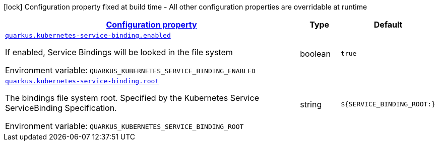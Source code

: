 
:summaryTableId: quarkus-kubernetes-service-binding-kubernetes-service-binding-config
[.configuration-legend]
icon:lock[title=Fixed at build time] Configuration property fixed at build time - All other configuration properties are overridable at runtime
[.configuration-reference, cols="80,.^10,.^10"]
|===

h|[[quarkus-kubernetes-service-binding-kubernetes-service-binding-config_configuration]]link:#quarkus-kubernetes-service-binding-kubernetes-service-binding-config_configuration[Configuration property]

h|Type
h|Default

a| [[quarkus-kubernetes-service-binding-kubernetes-service-binding-config_quarkus.kubernetes-service-binding.enabled]]`link:#quarkus-kubernetes-service-binding-kubernetes-service-binding-config_quarkus.kubernetes-service-binding.enabled[quarkus.kubernetes-service-binding.enabled]`


[.description]
--
If enabled, Service Bindings will be looked in the file system

ifdef::add-copy-button-to-env-var[]
Environment variable: env_var_with_copy_button:+++QUARKUS_KUBERNETES_SERVICE_BINDING_ENABLED+++[]
endif::add-copy-button-to-env-var[]
ifndef::add-copy-button-to-env-var[]
Environment variable: `+++QUARKUS_KUBERNETES_SERVICE_BINDING_ENABLED+++`
endif::add-copy-button-to-env-var[]
--|boolean 
|`true`


a| [[quarkus-kubernetes-service-binding-kubernetes-service-binding-config_quarkus.kubernetes-service-binding.root]]`link:#quarkus-kubernetes-service-binding-kubernetes-service-binding-config_quarkus.kubernetes-service-binding.root[quarkus.kubernetes-service-binding.root]`


[.description]
--
The bindings file system root. Specified by the Kubernetes Service ServiceBinding Specification.

ifdef::add-copy-button-to-env-var[]
Environment variable: env_var_with_copy_button:+++QUARKUS_KUBERNETES_SERVICE_BINDING_ROOT+++[]
endif::add-copy-button-to-env-var[]
ifndef::add-copy-button-to-env-var[]
Environment variable: `+++QUARKUS_KUBERNETES_SERVICE_BINDING_ROOT+++`
endif::add-copy-button-to-env-var[]
--|string 
|`${SERVICE_BINDING_ROOT:}`

|===